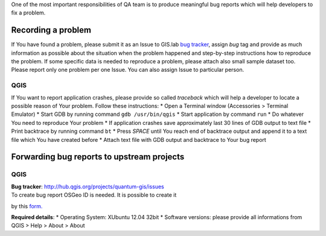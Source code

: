 One of the most important responsibilities of QA team is to produce
meaningful bug reports which will help developers to fix a problem.

Recording a problem
===================

If You have found a problem, please submit it as an Issue to GIS.lab
`bug tracker <https://github.com/imincik/gis-lab/issues>`__, assign
*bug* tag and provide as much information as possible about the
situation when the problem happened and step-by-step instructions how to
reproduce the problem. If some specific data is needed to reproduce a
problem, please attach also small sample dataset too. Please report only
one problem per one Issue. You can also assign Issue to particular
person.

QGIS
----

If You want to report application crashes, please provide so called
*traceback* which will help a developer to locate a possible reason of
Your problem. Follow these instructions: \* Open a Terminal window
(Accessories > Terminal Emulator) \* Start GDB by running command
``gdb /usr/bin/qgis`` \* Start application by command ``run`` \* Do
whatever You need to reproduce Your problem \* If application crashes
save approximately last 30 lines of GDB output to text file \* Print
backtrace by running command ``bt`` \* Press *SPACE* until You reach end
of backtrace output and append it to a text file which You have created
before \* Attach text file with GDB output and backtrace to Your bug
report

Forwarding bug reports to upstream projects
===========================================

QGIS
----

| **Bug tracker**: http://hub.qgis.org/projects/quantum-gis/issues
| To create bug report OSGeo ID is needed. It is possible to create it
by this `form. <https://www2.osgeo.org/cgi-bin/ldap_create_user.py>`__

**Required details**: \* Operating System: XUbuntu 12.04 32bit \*
Software versions: please provide all informations from QGIS > Help >
About > About
